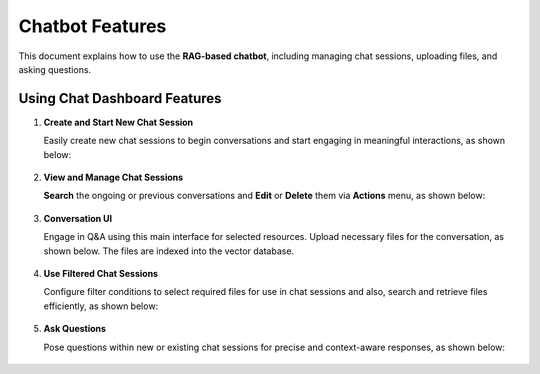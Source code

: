Chatbot Features
======
This document explains how to use the **RAG-based chatbot**, including managing chat sessions, uploading files, and asking questions. 

Using Chat Dashboard Features
+++++++++

#. **Create and Start New Chat Session**

   Easily create new chat sessions to begin conversations and start engaging in meaningful interactions, as shown below:

   .. figure:: ../../../_assets/user-guide/machine-learning/generative-ai/chatbot/ChatSession_Create_New.png
     :alt: create-new-chat-session
     :width: 65%

#. **View and Manage Chat Sessions**
    
   **Search** the ongoing or previous conversations and **Edit** or **Delete** them via **Actions** menu, as shown below:

   .. figure:: ../../../_assets/user-guide/machine-learning/generative-ai/chatbot/ChatSession_Dashboard.png
     :alt: view-manage-chat-sessions
     :width: 65%

#. **Conversation UI**
    
   Engage in Q&A using this main interface for selected resources. Upload necessary files for the conversation, as shown below. The files are indexed into the vector database.

   .. figure:: ../../../_assets/user-guide/machine-learning/generative-ai/chatbot/ChatSession_Select_Files.png
     :alt: select-files
     :width: 65%

#. **Use Filtered Chat Sessions**

   Configure filter conditions to select required files for use in chat sessions and also, search and retrieve files efficiently, as shown below:

   .. figure:: ../../../_assets/user-guide/machine-learning/generative-ai/chatbot/ChatSession_Use_Filters.png
     :alt: search-filters-chat-sessions
     :width: 35%

#. **Ask Questions** 

   Pose questions within new or existing chat sessions for precise and context-aware responses, as shown below:

   .. figure:: ../../../_assets/user-guide/machine-learning/generative-ai/chatbot/ChatSession_Edit_Save.png
     :alt: ask-questions-chat-sessions
     :width: 65%
